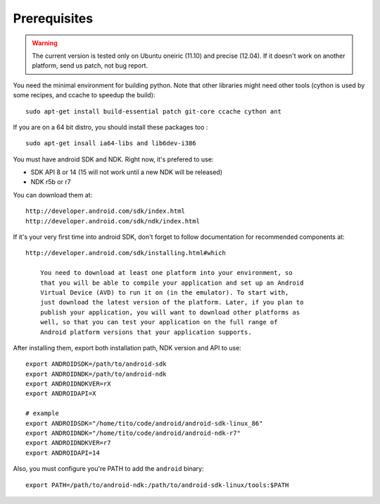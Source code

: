 Prerequisites
=============

.. warning::

    The current version is tested only on Ubuntu oneiric (11.10) and precise
    (12.04). If it doesn't work on another platform, send us patch, not bug
    report.

You need the minimal environment for building python. Note that other libraries
might need other tools (cython is used by some recipes, and ccache to speedup the build)::

    sudo apt-get install build-essential patch git-core ccache cython ant
 
If you are on a 64 bit distro, you should install these packages too ::

    sudo apt-get insall ia64-libs and lib6dev-i386

You must have android SDK and NDK. Right now, it's prefered to use:

- SDK API 8 or 14 (15 will not work until a new NDK will be released)
- NDK r5b or r7

You can download them at::

    http://developer.android.com/sdk/index.html
    http://developer.android.com/sdk/ndk/index.html

If it's your very first time into android SDK, don't forget to follow
documentation for recommended components at::

    http://developer.android.com/sdk/installing.html#which

        You need to download at least one platform into your environment, so
        that you will be able to compile your application and set up an Android
        Virtual Device (AVD) to run it on (in the emulator). To start with,
        just download the latest version of the platform. Later, if you plan to
        publish your application, you will want to download other platforms as
        well, so that you can test your application on the full range of
        Android platform versions that your application supports.

After installing them, export both installation path, NDK version and API to use::

    export ANDROIDSDK=/path/to/android-sdk
    export ANDROIDNDK=/path/to/android-ndk
    export ANDROIDNDKVER=rX
    export ANDROIDAPI=X

    # example
    export ANDROIDSDK="/home/tito/code/android/android-sdk-linux_86"
    export ANDROIDNDK="/home/tito/code/android/android-ndk-r7"
    export ANDROIDNDKVER=r7
    export ANDROIDAPI=14

Also, you must configure you're PATH to add the ``android`` binary::

    export PATH=/path/to/android-ndk:/path/to/android-sdk-linux/tools:$PATH

